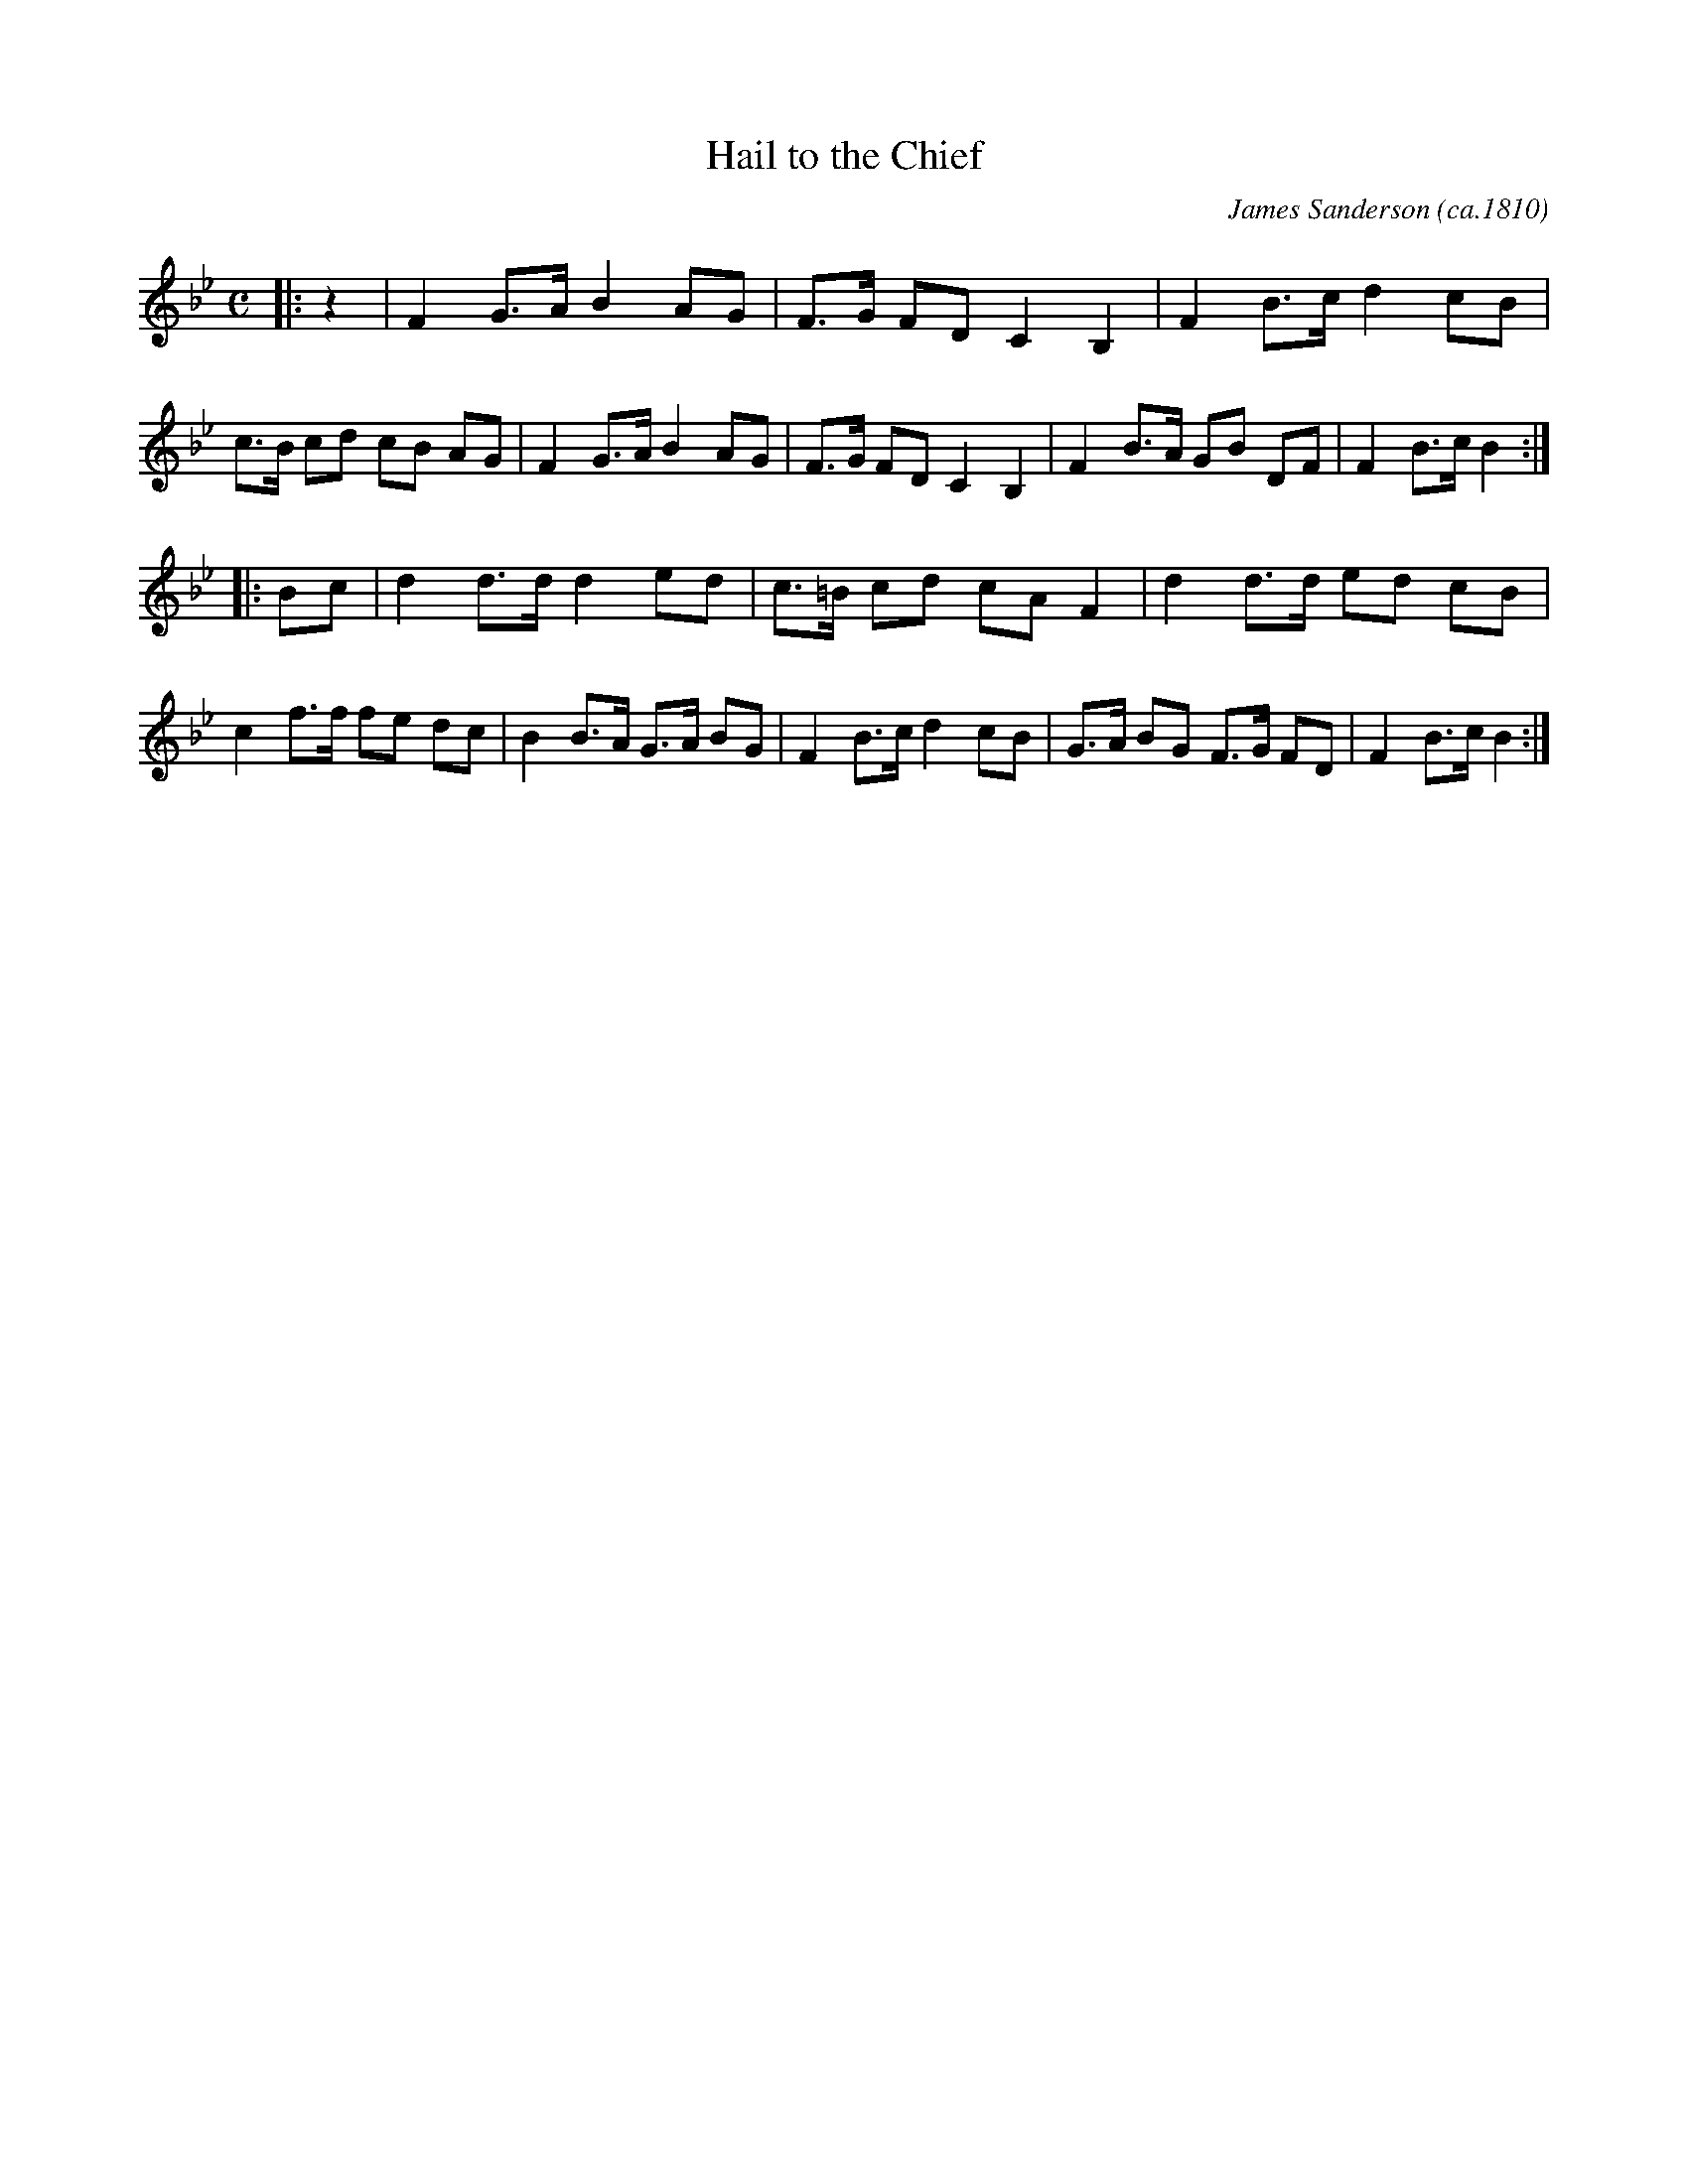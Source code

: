 % This comment should be ignored
X: 1
T: Hail to the Chief
C: James Sanderson (ca.1810)
M: C
L: 1/8
K: Bb
|: z2 \
| F2 G>A B2 AG | F>G FD C2 B,2 | F2 B>c d2 cB | c>B cd cB AG \
| F2 G>A B2 AG | F>G FD C2 B,2 | F2 B>A GB DF | F2 B>c B2 :|
|: Bc \
% This comment should be ignored
| d2 d>d d2 ed | c>=B cd cA F2 | d2 d>d ed cB | c2 f>f fe dc \
| B2 B>A G>A BG | F2 B>c d2 cB | G>A BG F>G FD | F2 B>c B2 :|

